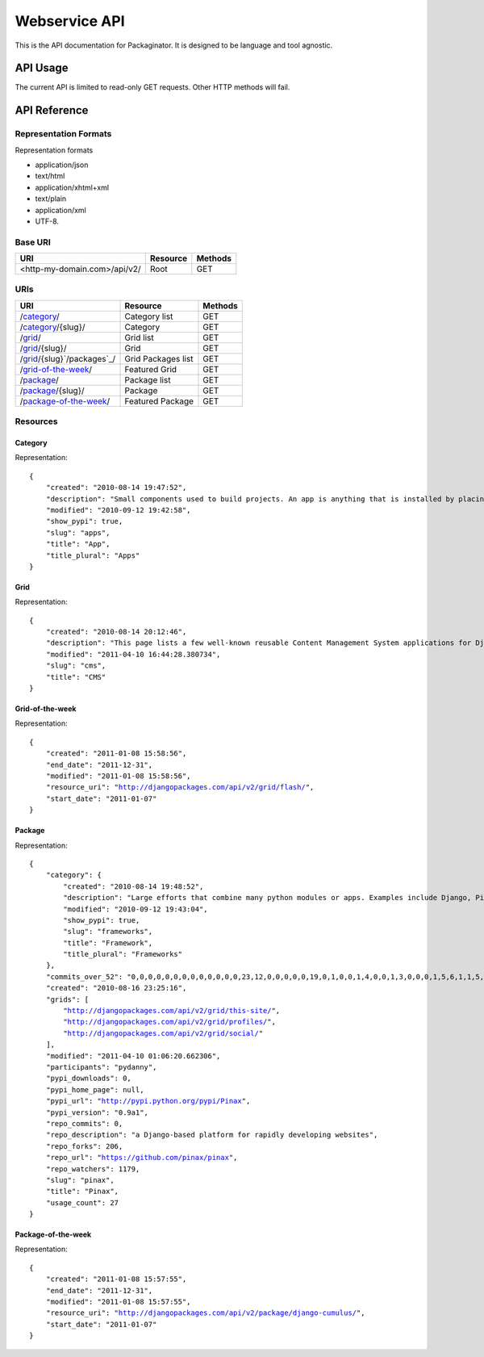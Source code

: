 ==============
Webservice API
==============

This is the API documentation for Packaginator. It is designed to be language and tool agnostic.

API Usage
=========

The current API is limited to read-only GET requests. Other HTTP methods will fail.

API Reference
=============

Representation Formats
-----------------------

Representation formats

* application/json
* text/html
* application/xhtml+xml
* text/plain
* application/xml
* UTF-8.

Base URI
--------

============================ ======== =======
URI                          Resource Methods           
============================ ======== =======
<http-my-domain.com>/api/v2/ Root     GET
============================ ======== =======

URIs
----

==============================================  ======================= ==================
URI                                             Resource                Methods           
==============================================  ======================= ==================
/`category`_/                                   Category list           GET
/`category`_/{slug}/                            Category                GET
/`grid`_/                                       Grid list               GET
/`grid`_/{slug}/                                Grid                    GET
/`grid`_/{slug}`/packages`_/                    Grid Packages list      GET
/`grid-of-the-week`_/                           Featured Grid           GET
/`package`_/                                    Package list            GET
/`package`_/{slug}/                             Package                 GET
/`package-of-the-week`_/                        Featured Package        GET
==============================================  ======================= ==================

Resources
---------

Category
~~~~~~~~

Representation:

.. parsed-literal::


    {
        "created": "2010-08-14 19:47:52", 
        "description": "Small components used to build projects. An app is anything that is installed by placing in settings.INSTALLED_APPS.", 
        "modified": "2010-09-12 19:42:58", 
        "show_pypi": true, 
        "slug": "apps", 
        "title": "App", 
        "title_plural": "Apps"
    }
    
Grid
~~~~

Representation:

.. parsed-literal::

    {
        "created": "2010-08-14 20:12:46", 
        "description": "This page lists a few well-known reusable Content Management System applications for Django and tries to gather a comparison of essential features in those applications.", 
        "modified": "2011-04-10 16:44:28.380734", 
        "slug": "cms", 
        "title": "CMS"
    }

Grid-of-the-week
~~~~~~~~~~~~~~~~

Representation:

.. parsed-literal::

    {
        "created": "2011-01-08 15:58:56", 
        "end_date": "2011-12-31", 
        "modified": "2011-01-08 15:58:56", 
        "resource_uri": "http://djangopackages.com/api/v2/grid/flash/", 
        "start_date": "2011-01-07"
    }
    
Package
~~~~~~~

Representation:

.. parsed-literal::

    {
        "category": {
            "created": "2010-08-14 19:48:52", 
            "description": "Large efforts that combine many python modules or apps. Examples include Django, Pinax, and Satchmo. Most CMS falls into this category.", 
            "modified": "2010-09-12 19:43:04", 
            "show_pypi": true, 
            "slug": "frameworks", 
            "title": "Framework", 
            "title_plural": "Frameworks"
        }, 
        "commits_over_52": "0,0,0,0,0,0,0,0,0,0,0,0,0,23,12,0,0,0,0,0,19,0,1,0,0,1,4,0,0,1,3,0,0,0,1,5,6,1,1,5,0,1,0,0,1,0,3,0,0,8,0,0", 
        "created": "2010-08-16 23:25:16", 
        "grids": [
            "http://djangopackages.com/api/v2/grid/this-site/", 
            "http://djangopackages.com/api/v2/grid/profiles/", 
            "http://djangopackages.com/api/v2/grid/social/"
        ], 
        "modified": "2011-04-10 01:06:20.662306", 
        "participants": "pydanny", 
        "pypi_downloads": 0, 
        "pypi_home_page": null, 
        "pypi_url": "http://pypi.python.org/pypi/Pinax", 
        "pypi_version": "0.9a1", 
        "repo_commits": 0, 
        "repo_description": "a Django-based platform for rapidly developing websites", 
        "repo_forks": 206, 
        "repo_url": "https://github.com/pinax/pinax", 
        "repo_watchers": 1179, 
        "slug": "pinax", 
        "title": "Pinax", 
        "usage_count": 27
    }
    
Package-of-the-week
~~~~~~~~~~~~~~~~~~~

Representation:

.. parsed-literal::

    {
        "created": "2011-01-08 15:57:55", 
        "end_date": "2011-12-31", 
        "modified": "2011-01-08 15:57:55", 
        "resource_uri": "http://djangopackages.com/api/v2/package/django-cumulus/", 
        "start_date": "2011-01-07"
    }

